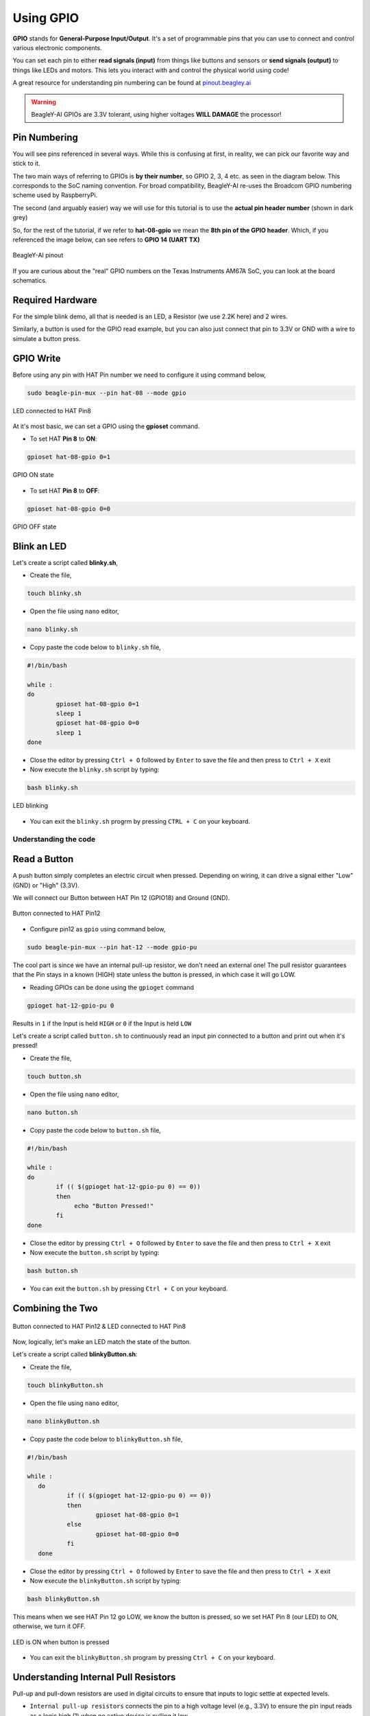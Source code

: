 .. _beagley-ai-using-gpio:

Using GPIO
#################

.. todo:: Add information about software image used for this demo.

**GPIO** stands for **General-Purpose Input/Output**. It's a set of programmable pins that you can use to connect and control various electronic components. 

You can set each pin to either **read signals (input)** from things 
like buttons and sensors or **send signals (output)** to things like LEDs and motors. This lets you interact with and control 
the physical world using code!

A great resource for understanding pin numbering can be found at `pinout.beagley.ai <https://pinout.beagley.ai/>`_ 

.. warning:: BeagleY-AI GPIOs are 3.3V tolerant, using higher voltages **WILL DAMAGE** the processor!

Pin Numbering
**********************

You will see pins referenced in several ways. While this is confusing at first, in reality, 
we can pick our favorite way and stick to it.

The two main ways of referring to GPIOs is **by their number**, so GPIO 2, 3, 4 etc. as seen in the diagram below. This corresponds
to the SoC naming convention. For broad compatibility, BeagleY-AI re-uses the Broadcom GPIO numbering scheme used by RaspberryPi. 

The second (and arguably easier) way we will use for this tutorial is to use the **actual pin header number** (shown in dark grey)

So, for the rest of the tutorial, if we refer to **hat-08-gpio** we mean the **8th pin of the GPIO header**. Which, if you referenced
the image below, can see refers to **GPIO 14 (UART TX)**

.. figure:: ../images/gpio/pinout.png
   :align: center
   :alt: BeagleY-AI pinout

   BeagleY-AI pinout


If you are curious about the "real" GPIO numbers on the Texas Instruments AM67A SoC, you can look at the board schematics. 

Required Hardware
******************

For the simple blink demo, all that is needed is an LED, a Resistor (we use 2.2K here) and 2 wires.

Similarly, a button is used for the GPIO read example, but you can also just connect that pin to 3.3V or GND with a wire 
to simulate a button press.


.. todo:: Add fritzing diagram and chapter on Pin Binding here


GPIO Write
***********

Before using any pin with HAT Pin number we need to configure it using command below,

.. code:: console

   sudo beagle-pin-mux --pin hat-08 --mode gpio

.. figure:: ../images/gpio/led-pin8.*
   :align: center
   :alt: LED connected to HAT Pin8

   LED connected to HAT Pin8

At it's most basic, we can set a GPIO using the **gpioset** command. 

- To set HAT **Pin 8** to **ON**:

.. code:: console

   gpioset hat-08-gpio 0=1

.. figure:: ../images/gpio/on.png
   :align: center
   :alt: GPIO ON state

   GPIO ON state

- To set HAT **Pin 8** to **OFF**:

.. code:: console

   gpioset hat-08-gpio 0=0

.. figure:: ../images/gpio/off.png
   :align: center
   :alt: GPIO OFF state

   GPIO OFF state

Blink an LED
**************

Let's create a script called **blinky.sh**,

- Create the file,

.. code:: console

   touch blinky.sh

- Open the file using ``nano`` editor,

.. code:: console

   nano blinky.sh

- Copy paste the code below to ``blinky.sh`` file,

.. code:: bash

   #!/bin/bash

   while :
   do
	   gpioset hat-08-gpio 0=1
	   sleep 1
	   gpioset hat-08-gpio 0=0
	   sleep 1
   done

- Close the editor by pressing ``Ctrl + O`` followed by ``Enter`` to save the file and then press to ``Ctrl + X`` exit

- Now execute the ``blinky.sh`` script by typing:

.. code:: console

   bash blinky.sh

.. figure:: ../images/gpio/blinky.gif
   :align: center
   :alt: LED blinking

   LED blinking

- You can exit the ``blinky.sh`` progrm by pressing ``CTRL + C`` on your keyboard.

Understanding the code
======================

.. callout::

   .. code-block:: bash

      #!/bin/bash

      while :
      do
         gpioset hat-08-gpio 0=1 <1>
         sleep 1 <2>
         gpioset hat-08-gpio 0=0 <3>
         sleep 1 <4>
      done

   .. annotations::

      The script is an infinite ``while`` loop in which we do the following:

      <1> set the HAT Pin 8 as 1 (HIGH)

      <2> Wait 1 Second

      <3> set the HAT Pin 8 as 0 (LOW)

      <4> Wait 1 Second

Read a Button
**************

A push button simply completes an electric circuit when pressed. Depending on wiring, it can drive a signal either "Low" (GND) or "High" (3.3V).

We will connect our Button between HAT Pin 12 (GPIO18) and Ground (GND). 

.. figure:: ../images/gpio/switch-pin12.*
   :align: center
   :alt: Button connected to HAT Pin12

   Button connected to HAT Pin12

- Configure pin12 as ``gpio`` using command below,

.. code:: console

   sudo beagle-pin-mux --pin hat-12 --mode gpio-pu

The cool part is since we have an internal pull-up resistor, we don't need an external one!
The pull resistor guarantees that the Pin stays in a known (HIGH) state unless the button is pressed,
in which case it will go LOW.

- Reading GPIOs can be done using the ``gpioget`` command

.. code:: console

   gpioget hat-12-gpio-pu 0
   
Results in ``1`` if the Input is held ``HIGH`` or ``0`` if the Input is held ``LOW``

Let's create a script called ``button.sh`` to continuously read an input pin connected 
to a button and print out when it's pressed!

- Create the file,

.. code:: console

   touch button.sh

- Open the file using ``nano`` editor,

.. code:: console

   nano button.sh

- Copy paste the code below to ``button.sh`` file,

.. code:: bash

   #!/bin/bash

   while :
   do
	   if (( $(gpioget hat-12-gpio-pu 0) == 0))
	   then
		echo "Button Pressed!"
	   fi
   done

- Close the editor by pressing ``Ctrl + O`` followed by ``Enter`` to save the file and then press to ``Ctrl + X`` exit

- Now execute the ``button.sh`` script by typing:

.. code:: console

   bash button.sh

- You can exit the ``button.sh`` by pressing ``Ctrl + C`` on your keyboard.

Combining the Two
**********************

.. figure:: ../images/gpio/switch-pin12-led-pin8.*
   :align: center
   :alt: Button connected to HAT Pin12 & LED connected to HAT Pin8

   Button connected to HAT Pin12 & LED connected to HAT Pin8

Now, logically, let's make an LED match the state of the button.

Let's create a script called **blinkyButton.sh**:

- Create the file,

.. code:: console

   touch blinkyButton.sh

- Open the file using ``nano`` editor,

.. code:: console

   nano blinkyButton.sh

- Copy paste the code below to ``blinkyButton.sh`` file,

.. code:: bash

   #!/bin/bash

   while :
      do
	      if (( $(gpioget hat-12-gpio-pu 0) == 0))
	      then
		      gpioset hat-08-gpio 0=1
	      else
		      gpioset hat-08-gpio 0=0
	      fi
      done

- Close the editor by pressing ``Ctrl + O`` followed by ``Enter`` to save the file and then press to ``Ctrl + X`` exit

- Now execute the ``blinkyButton.sh`` script by typing:

.. code:: console

   bash blinkyButton.sh

This means when we see HAT Pin 12 go LOW, we know the button is pressed, 
so we set HAT Pin 8 (our LED) to ON, otherwise, we turn it OFF.

.. figure:: ../images/gpio/BlinkyButton.gif
   :align: center
   :alt: LED is ON when button is pressed

   LED is ON when button is pressed

- You can exit the ``blinkyButton.sh`` program by pressing ``Ctrl + C`` on your keyboard.

Understanding Internal Pull Resistors
*******************************************

Pull-up and pull-down resistors are used in digital circuits to ensure that inputs to logic settle at expected levels.

* ``Internal pull-up resistors`` connects the pin to a high voltage level (e.g., 3.3V) to ensure the pin input reads as a logic high (1) when no active device is pulling it low.

* ``Internal pull-down resistors`` connects the pin to ground (GND) to ensure the input reads as a logic low (0) when no active device is pulling it high.

These resistors prevent floating inputs and undefined states.

By default, all GPIOs on the HAT Header are configured as **Inputs with Pull-up Resistors Enabled**.

This is important for something like a button, as without it, once a button is released, it goes in an "undefined" state!

To configure Pull-ups on a per-pin basis, we can use pass the following arguments within **gpioget or gpioset**:

.. code:: console

   -B, --bias=[as-is|disable|pull-down|pull-up] (defaults to 'as-is')

The "Bias" argument has the following options:
   * **as-is** - This leaves the bias as-is... quite self explanatory
   * **disable** - This state is also known as High-Z (high impedance) where the Pin is left Floating without any bias resistor
   * **pull-down** - In this state, the pin is pulled DOWN by the internal 50KΩ resistor
   * **pull-up** - In this state, the pin is pulled UP by the internal 50KΩ resistor

For example, a command to read an input with the Bias intentionally disabled would look  like this:

.. code:: bash

   gpioget --bias=disable hat-08-gpio 0

Pull resistors are a foundational block of digital circuits and understanding when to (and not to) use them is important.

This article from SparkFun Electronics is a good basic primer - `Link <https://learn.sparkfun.com/tutorials/pull-up-resistors/all>`_ 

Troubleshooting
*******************

- **My script won't run!**

Make sure you gave the script execute permissions first and that you're executing it with a ``./`` before

- To make it executable:

.. code:: bash

   chmod +X scriptName.sh

- To run it:

.. code:: bash

   ./scriptName.sh


Bonus - Turn all GPIOs ON/OFF
*******************************

.. figure:: ../images/gpio/allonoff.gif
   :align: center
   :alt: All HAT GPIO toggle

   All HAT GPIO toggle

- Copy and paste this with the button on the right to turn **all pins ON**. 

.. code:: bash

   gpioset hat-03-gpio 0=1 ;\ gpioset hat-05-gpio 0=1 ;\ gpioset hat-08-gpio 0=1 ;\ gpioset hat-10-gpio 0=1 ;\ gpioset hat-11-gpio 0=1 ;\ gpioset hat-12-gpio 0=1 ;\ gpioset hat-13-gpio 0=1 ;\ gpioset hat-15-gpio 0=1 ;\ gpioset hat-16-gpio 0=1 ;\ gpioset hat-18-gpio 0=1 ;\ gpioset hat-19-gpio 0=1 ;\ gpioset hat-21-gpio 0=1 ;\ gpioset hat-22-gpio 0=1 ;\ gpioset hat-23-gpio 0=1 ;\ gpioset hat-24-gpio 0=1 ;\ gpioset hat-26-gpio 0=1 ;\ gpioset hat-29-gpio 0=1 ;\ gpioset hat-31-gpio 0=1 ;\ gpioset hat-32-gpio 0=1 ;\ gpioset hat-33-gpio 0=1 ;\ gpioset hat-35-gpio 0=1 ;\ gpioset hat-36-gpio 0=1 ;\ gpioset hat-37-gpio 0=1 ;\ gpioset hat-40-gpio 0=1

- Similarly, copy and paste this to turn **all pins OFF**. 

.. code:: bash

   gpioset hat-03-gpio 0=0 ;\ gpioset hat-05-gpio 0=0 ;\ gpioset hat-08-gpio 0=0 ;\ gpioset hat-10-gpio 0=0 ;\ gpioset hat-11-gpio 0=0 ;\ gpioset hat-12-gpio 0=0 ;\ gpioset hat-13-gpio 0=0 ;\ gpioset hat-15-gpio 0=0 ;\ gpioset hat-16-gpio 0=0 ;\ gpioset hat-18-gpio 0=0 ;\ gpioset hat-19-gpio 0=0 ;\ gpioset hat-21-gpio 0=0 ;\ gpioset hat-22-gpio 0=0 ;\ gpioset hat-23-gpio 0=0 ;\ gpioset hat-24-gpio 0=0 ;\ gpioset hat-26-gpio 0=0 ;\ gpioset hat-29-gpio 0=0 ;\ gpioset hat-31-gpio 0=0 ;\ gpioset hat-32-gpio 0=0 ;\ gpioset hat-33-gpio 0=0 ;\ gpioset hat-35-gpio 0=0 ;\ gpioset hat-36-gpio 0=0 ;\ gpioset hat-37-gpio 0=0 ;\ gpioset hat-40-gpio 0=0


Going Further
*******************

* `pinout.beagley.ai <https://pinout.beagley.ai/>`_ 
* `GPIOSet Documentation <https://manpages.debian.org/testing/gpiod/gpioset.1.en.html>`_
* `GPIOGet Documentation <https://manpages.debian.org/testing/gpiod/gpioget.1.en.html>`_
